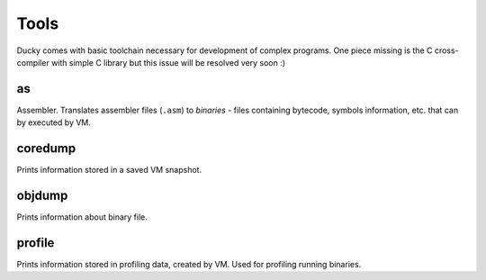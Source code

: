Tools
=====


Ducky comes with basic toolchain necessary for development of complex programs. One piece missing is the C cross-compiler with simple C library but this issue will be resolved very soon :)


as
--

Assembler. Translates assembler files (``.asm``) to `binaries` - files containing bytecode, symbols information, etc. that can by executed by VM.


coredump
--------

Prints information stored in a saved VM snapshot.


objdump
-------

Prints information about binary file.


profile
-------

Prints information stored in profiling data, created by VM. Used for profiling running binaries.

